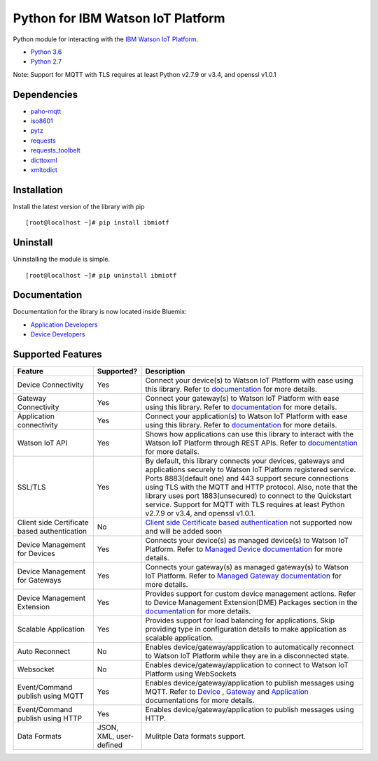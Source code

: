 Python for IBM Watson IoT Platform
==================================

Python module for interacting with the `IBM Watson IoT Platform <https://internetofthings.ibmcloud.com>`__.

-  `Python 3.6 <https://www.python.org/downloads/release/python-360/>`__
-  `Python 2.7 <https://www.python.org/downloads/release/python-2713/>`__

Note: Support for MQTT with TLS requires at least Python v2.7.9 or v3.4, and openssl v1.0.1


Dependencies
------------

-  `paho-mqtt <https://pypi.python.org/pypi/paho-mqtt>`__
-  `iso8601 <https://pypi.python.org/pypi/iso8601>`__
-  `pytz <https://pypi.python.org/pypi/pytz>`__
-  `requests <https://pypi.python.org/pypi/requests>`__
-  `requests_toolbelt <https://pypi.python.org/pypi/requests_toolbelt>`__
-  `dicttoxml <https://pypi.python.org/pypi/dicttoxml>`__
-  `xmltodict <https://pypi.python.org/pypi/xmltodict>`__


Installation
------------

Install the latest version of the library with pip

::

    [root@localhost ~]# pip install ibmiotf


Uninstall
---------

Uninstalling the module is simple.

::

    [root@localhost ~]# pip uninstall ibmiotf


Documentation
-------------

Documentation for the library is now located inside Bluemix:

-  `Application Developers <https://console.ng.bluemix.net/docs/services/IoT/applications/libraries/python.html>`__
-  `Device Developers <https://console.ng.bluemix.net/docs/services/IoT/devices/libraries/python.html>`__


Supported Features
------------------
.. list-table::
   :widths: 35 15 100
   :header-rows: 1

   * - Feature
     - Supported?
     - Description
   * - Device Connectivity
     - Yes
     - Connect your device(s) to Watson IoT Platform with ease using this library. Refer to `documentation <https://console.ng.bluemix.net/docs/services/IoT/devices/libraries/python.html>`_ for more details. 
   * - Gateway Connectivity
     - Yes
     - Connect your gateway(s) to Watson IoT Platform with ease using this library. Refer to `documentation <https://github.com/ibm-watson-iot/iot-python/blob/master/docs/Gateway.rst>`_ for more details.
   * - Application connectivity
     - Yes
     - Connect your application(s) to Watson IoT Platform with ease using this library. Refer to `documentation <https://console.ng.bluemix.net/docs/services/IoT/applications/libraries/python.html>`_ for more details.
   * - Watson IoT API
     - Yes
     - Shows how applications can use this library to interact with the Watson IoT Platform through REST APIs. Refer to `documentation <https://console.ng.bluemix.net/docs/services/IoT/applications/libraries/python.html>`_ for more details. 
   * - SSL/TLS
     - Yes
     - By default, this library connects your devices, gateways and applications securely to Watson IoT Platform registered service. Ports 8883(default one) and 443 support secure connections using TLS with the MQTT and HTTP protocol. Also, note that the library uses port 1883(unsecured) to connect to the Quickstart service. Support for MQTT with TLS requires at least Python v2.7.9 or v3.4, and openssl v1.0.1.
   * - Client side Certificate based authentication
     - No
     - `Client side Certificate based authentication <https://console.ng.bluemix.net/docs/services/IoT/reference/security/RM_security.html>`_ not supported now and will be added soon
   * - Device Management for Devices
     - Yes
     - Connects your device(s) as managed device(s) to Watson IoT Platform. Refer to `Managed Device documentation <https://github.com/ibm-watson-iot/iot-python/blob/master/docs/python_cli_for_manageddevice.rst>`_ for more details.
   * - Device Management for Gateways
     - Yes
     - Connects your gateway(s) as managed gateway(s) to Watson IoT Platform. Refer to `Managed Gateway documentation <https://github.com/ibm-watson-iot/iot-python/blob/master/docs/GatewayManagement.rst>`_ for more details.
   * - Device Management Extension
     - Yes
     - Provides support for custom device management actions. Refer to Device Management Extension(DME) Packages section in the `documentation <https://github.com/ibm-watson-iot/iot-python/blob/master/docs/python_cli_for_manageddevice.rst>`_ for more details.
   * - Scalable Application
     - Yes
     - Provides support for load balancing for applications. Skip providing type in configuration details to make application as scalable application.
   * - Auto Reconnect
     - No
     - Enables device/gateway/application to automatically reconnect to Watson IoT Platform while they are in a disconnected state.
   * - Websocket
     - No
     - Enables device/gateway/application to connect to Watson IoT Platform using WebSockets
   * - Event/Command publish using MQTT
     - Yes
     - Enables device/gateway/application to publish messages using MQTT. Refer to `Device <https://console.ng.bluemix.net/docs/services/IoT/devices/libraries/python.html#publishing_events>`_ , `Gateway <https://github.com/ibm-watson-iot/iot-python/blob/master/docs/Gateway.rst>`_ and `Application <https://console.ng.bluemix.net/docs/services/IoT/applications/libraries/python.html#publishing_device_events>`_ documentations for more details.
   * - Event/Command publish using HTTP
     - Yes
     - Enables device/gateway/application to publish messages using HTTP.
   * - Data Formats
     - JSON, XML, user-defined
     - Mulitple Data formats support.
